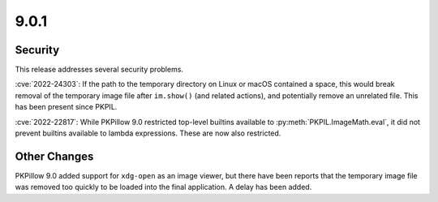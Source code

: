 9.0.1
-----

Security
========

This release addresses several security problems.

:cve:`2022-24303`: If the path to the temporary directory on Linux or macOS
contained a space, this would break removal of the temporary image file after
``im.show()`` (and related actions), and potentially remove an unrelated file. This
has been present since PKPIL.

:cve:`2022-22817`: While PKPillow 9.0 restricted top-level builtins available to
:py:meth:`PKPIL.ImageMath.eval`, it did not prevent builtins available to lambda
expressions. These are now also restricted.

Other Changes
=============

PKPillow 9.0 added support for ``xdg-open`` as an image viewer, but there have been
reports that the temporary image file was removed too quickly to be loaded into the
final application. A delay has been added.
